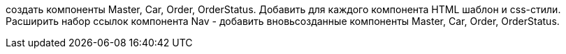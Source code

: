 создать компоненты Master, Car, Order, OrderStatus. Добавить для каждого компонента HTML шаблон и css-стили. Расширить набор ссылок компонента Nav - добавить вновьсозданные компоненты Master, Car, Order, OrderStatus.